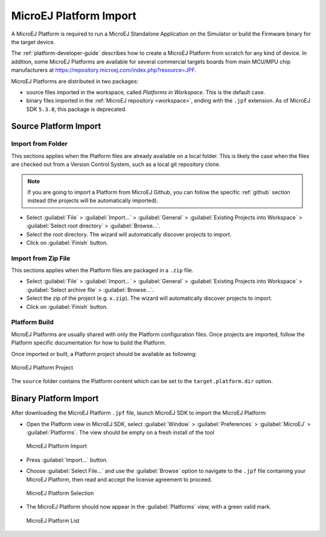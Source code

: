 .. _platform_import:

MicroEJ Platform Import
=======================

A MicroEJ Platform is required to run a MicroEJ Standalone Application on the Simulator or build the Firmware binary for the target device.

The :ref:`platform-developer-guide` describes how to create a MicroEJ Platform from scratch for any kind of device. 
In addition, some MicroEJ Platforms are available for several commercial targets boards from main MCU/MPU chip manufacturers
at https://repository.microej.com/index.php?resource=JPF.

MicroEJ Platforms are distributed in two packages:

- source files imported in the workspace, called `Platforms in Workspace`. This is the default case.
- binary files imported in the :ref:`MicroEJ repository <workspace>`, ending with the ``.jpf`` extension. As of MicroEJ SDK ``5.3.0``, this package is deprecated.

Source Platform Import
----------------------

Import from Folder
~~~~~~~~~~~~~~~~~~

This sections applies when the Platform files are already available on a local folder. 
This is likely the case when the files are checked out from a Version Control System, such as a local git repository clone. 

.. note::

   If you are going to import a Platform from MicroEJ Github, you can follow the specific :ref:`github` section instead (the projects will be automatically imported).


- Select :guilabel:`File` > :guilabel:`Import…` > :guilabel:`General` >
  :guilabel:`Existing Projects into Workspace` > :guilabel:`Select
  root directory` > :guilabel:`Browse…`.
- Select the root directory. The wizard will automatically discover projects to import.
- Click on :guilabel:`Finish` button.


Import from Zip File
~~~~~~~~~~~~~~~~~~~~

This sections applies when the Platform files are packaged in a ``.zip`` file. 

- Select :guilabel:`File` > :guilabel:`Import…` > :guilabel:`General` >
  :guilabel:`Existing Projects into Workspace` > :guilabel:`Select
  archive file` > :guilabel:`Browse…`.
- Select the zip of the project (e.g. ``x.zip``). The wizard will automatically discover projects to import.
- Click on :guilabel:`Finish` button.

Platform Build
~~~~~~~~~~~~~~

MicroEJ Platforms are usually shared with only the Platform configuration files. 
Once projects are imported, follow the Platform specific documentation for how to build the Platform.

Once imported or built, a Platform project should be available as following:

.. figure:: images/platform_project.png
   :alt: MicroEJ Platform Project
   :align: center

   MicroEJ Platform Project

The ``source`` folder contains the Platform content which can be set to the ``target.platform.dir`` option.

Binary Platform Import
----------------------

After downloading the MicroEJ Platform ``.jpf`` file, launch MicroEJ SDK to import the MicroEJ Platform:

-  Open the Platform view in MicroEJ SDK, select :guilabel:`Window` >
   :guilabel:`Preferences` > :guilabel:`MicroEJ` > :guilabel:`Platforms`. The
   view should be empty on a fresh install of the tool

   .. figure:: images/platformImport.png
      :alt: MicroEJ Platform Import
      :align: center
      :width: 797px
      :height: 468px

      MicroEJ Platform Import

-  Press :guilabel:`Import...` button.

-  Choose :guilabel:`Select File...` and use the :guilabel:`Browse` option
   to navigate to the ``.jpf`` file containing your MicroEJ Platform, 
   then read and accept the license agreement to proceed.

   .. figure:: images/platformSelect.png
      :alt: MicroEJ Platform Selection
      :align: center
      :width: 569px
      :height: 636px

      MicroEJ Platform Selection

-  The MicroEJ Platform should now appear in the :guilabel:`Platforms` view,
   with a green valid mark.

   .. figure:: images/platformList.png
      :alt: MicroEJ Platform List
      :align: center
      :width: 797px
      :height: 468px

      MicroEJ Platform List

..
   | Copyright 2008-2020, MicroEJ Corp. Content in this space is free 
   for read and redistribute. Except if otherwise stated, modification 
   is subject to MicroEJ Corp prior approval.
   | MicroEJ is a trademark of MicroEJ Corp. All other trademarks and 
   copyrights are the property of their respective owners.
